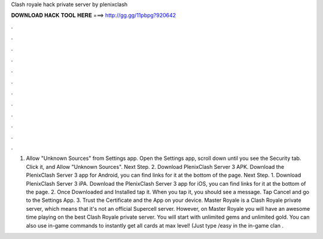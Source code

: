 Clash royale hack private server by plenixclash

𝐃𝐎𝐖𝐍𝐋𝐎𝐀𝐃 𝐇𝐀𝐂𝐊 𝐓𝐎𝐎𝐋 𝐇𝐄𝐑𝐄 ===> http://gg.gg/11pbpg?920642

.

.

.

.

.

.

.

.

.

.

.

.

1. Allow "Unknown Sources" from Settings app. Open the Settings app, scroll down until you see the Security tab. Click it, and Allow "Unknown Sources". Next Step. 2. Download PlenixClash Server 3 APK. Download the PlenixClash Server 3 app for Android, you can find links for it at the bottom of the page. Next Step. 1. Download PlenixClash Server 3 iPA. Download the PlenixClash Server 3 app for iOS, you can find links for it at the bottom of the page. 2. Once Downloaded and Installed tap it. When you tap it, you should see a message. Tap Cancel and go to the Settings App. 3. Trust the Certificate and the App on your device. Master Royale is a Clash Royale private server, which means that it's not an official Supercell server. However, on Master Royale you will have an awesome time playing on the best Clash Royale private server. You will start with unlimited gems and unlimited gold. You can also use in-game commands to instantly get all cards at max level! (Just type /easy in the in-game clan .